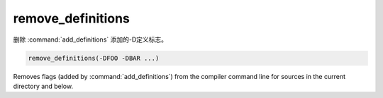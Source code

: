 remove_definitions
------------------

删除 :command:`add_definitions` 添加的-D定义标志。

.. code-block:: cmake

  remove_definitions(-DFOO -DBAR ...)

Removes flags (added by :command:`add_definitions`) from the compiler
command line for sources in the current directory and below.
